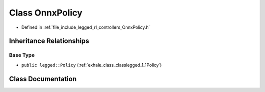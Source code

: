 .. _exhale_class_classlegged_1_1OnnxPolicy:

Class OnnxPolicy
================

- Defined in :ref:`file_include_legged_rl_controllers_OnnxPolicy.h`


Inheritance Relationships
-------------------------

Base Type
*********

- ``public legged::Policy`` (:ref:`exhale_class_classlegged_1_1Policy`)


Class Documentation
-------------------


.. doxygenclass:: legged::OnnxPolicy
   :project: legged_rl_controllers Doxygen Project
   :members:
   :protected-members:
   :undoc-members: